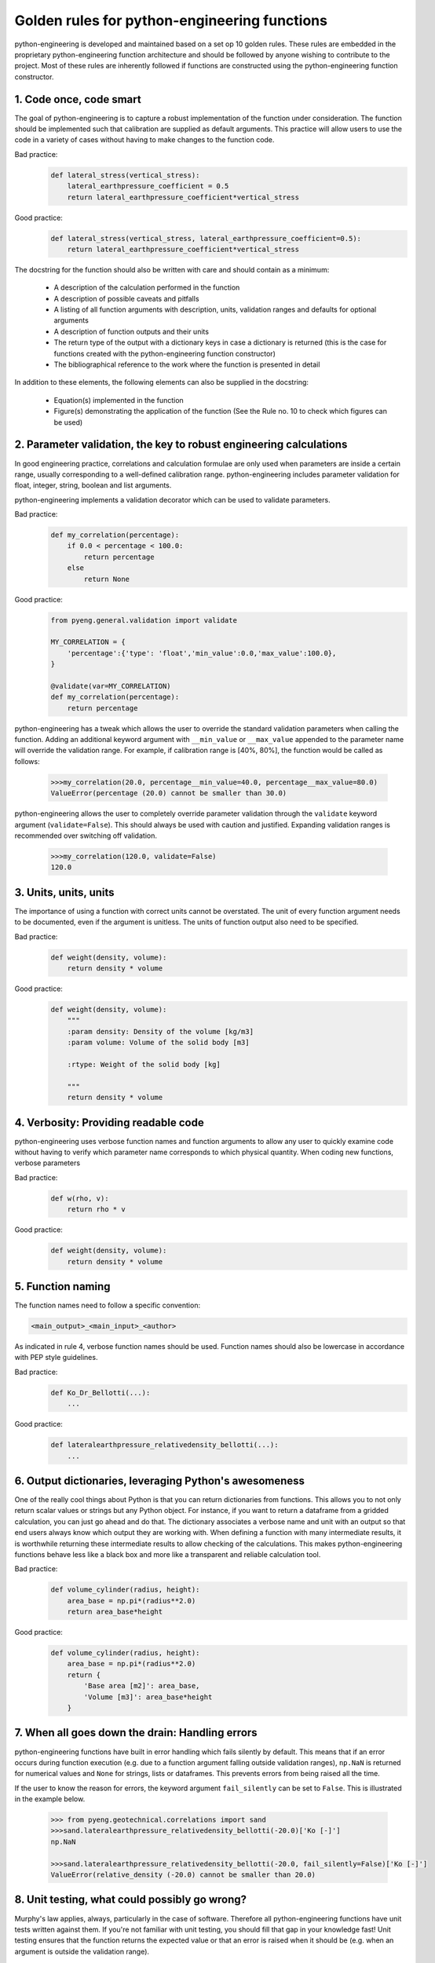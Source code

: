 Golden rules for python-engineering functions
===============================================

python-engineering is developed and maintained based on a set op 10 golden rules.
These rules are embedded in the proprietary python-engineering function architecture
and should be followed by anyone wishing to contribute to the project. Most of these
rules are inherently followed if functions are constructed using the python-engineering
function constructor.

1. Code once, code smart
-------------------------

The goal of python-engineering is to capture a robust implementation of
the function under consideration. The function should be implemented such that
calibration are supplied as default arguments. This practice will allow users to
use the code in a variety of cases without having to make changes to the function
code.

Bad practice:
    .. code-block:: python

        def lateral_stress(vertical_stress):
            lateral_earthpressure_coefficient = 0.5
            return lateral_earthpressure_coefficient*vertical_stress

Good practice:
    .. code-block:: python

        def lateral_stress(vertical_stress, lateral_earthpressure_coefficient=0.5):
            return lateral_earthpressure_coefficient*vertical_stress

The docstring for the function should also be written with care and should contain as
a minimum:

    - A description of the calculation performed in the function
    - A description of possible caveats and pitfalls
    - A listing of all function arguments with description, units, validation ranges and defaults for optional arguments
    - A description of function outputs and their units
    - The return type of the output with a dictionary keys in case a dictionary is returned (this is the case for functions created with the python-engineering function constructor)
    - The bibliographical reference to the work where the function is presented in detail

In addition to these elements, the following elements can also be supplied in the docstring:

    - Equation(s) implemented in the function
    - Figure(s) demonstrating the application of the function (See the Rule no. 10 to check which figures can be used)

2. Parameter validation, the key to robust engineering calculations
--------------------------------------------------------------------

In good engineering practice, correlations and calculation formulae are only used when
parameters are inside a certain range, usually corresponding to a well-defined calibration
range. python-engineering includes parameter validation for float, integer, string, boolean
and list arguments.

python-engineering implements a validation decorator which can be used to validate
parameters.

Bad practice:
    .. code-block:: python

        def my_correlation(percentage):
            if 0.0 < percentage < 100.0:
                return percentage
            else
                return None

Good practice:
    .. code-block:: python

        from pyeng.general.validation import validate

        MY_CORRELATION = {
            'percentage':{'type': 'float','min_value':0.0,'max_value':100.0},
        }

        @validate(var=MY_CORRELATION)
        def my_correlation(percentage):
            return percentage

python-engineering has a tweak which allows the user to override the standard
validation parameters when calling the function. Adding an additional keyword argument
with ``__min_value`` or ``__max_value`` appended to the parameter name will override
the validation range.
For example, if calibration range is [40%, 80%], the function would be called as follows:

    .. code-block:: python

        >>>my_correlation(20.0, percentage__min_value=40.0, percentage__max_value=80.0)
        ValueError(percentage (20.0) cannot be smaller than 30.0)

python-engineering allows the user to completely override parameter validation
through the ``validate`` keyword argument (``validate=False``). This
should always be used with caution and justified. Expanding validation ranges is
recommended over switching off validation.

    .. code-block:: python

        >>>my_correlation(120.0, validate=False)
        120.0

3. Units, units, units
-----------------------

The importance of using a function with correct units cannot be overstated. The unit of every
function argument needs to be documented, even if the argument is unitless. The units
of function output also need to be specified.

Bad practice:
    .. code-block:: python

        def weight(density, volume):
            return density * volume

Good practice:
    .. code-block:: python

        def weight(density, volume):
            """
            :param density: Density of the volume [kg/m3]
            :param volume: Volume of the solid body [m3]

            :rtype: Weight of the solid body [kg]

            """
            return density * volume

4. Verbosity: Providing readable code
--------------------------------------

python-engineering uses verbose function names and function arguments to allow
any user to quickly examine code without having to verify which parameter name
corresponds to which physical quantity. When coding new functions,
verbose parameters

Bad practice:
    .. code-block:: python

        def w(rho, v):
            return rho * v

Good practice:
    .. code-block:: python

        def weight(density, volume):
            return density * volume

5. Function naming
-------------------

The function names need to follow a specific convention:

.. code-block:: python

        <main_output>_<main_input>_<author>

As indicated in rule 4, verbose function names should be used.
Function names should also be lowercase in accordance with PEP style guidelines.

Bad practice:
    .. code-block:: python

        def Ko_Dr_Bellotti(...):
            ...

Good practice:
    .. code-block:: python

        def lateralearthpressure_relativedensity_bellotti(...):
            ...

6. Output dictionaries, leveraging Python's awesomeness
-------------------------------------------------------

One of the really cool things about Python is that you can return dictionaries from
functions. This allows you to not only return scalar values or strings but any Python
object. For instance, if you want to return a dataframe from a gridded calculation,
you can just go ahead and do that. The dictionary associates a verbose name and unit
with an output so that end users always know which output they are working with. When
defining a function with many intermediate results, it is worthwhile returning these
intermediate results to allow checking of the calculations. This makes
python-engineering functions behave less like a black box and more like a transparent
and reliable calculation tool.

Bad practice:
    .. code-block:: python

        def volume_cylinder(radius, height):
            area_base = np.pi*(radius**2.0)
            return area_base*height

Good practice:
    .. code-block:: python

        def volume_cylinder(radius, height):
            area_base = np.pi*(radius**2.0)
            return {
                'Base area [m2]': area_base,
                'Volume [m3]': area_base*height
            }

7. When all goes down the drain: Handling errors
-------------------------------------------------

python-engineering functions have built in error handling which fails silently by
default. This means that if an error occurs during function execution (e.g. due to
a function argument falling outside validation ranges), ``np.NaN`` is returned for
numerical values and ``None`` for strings, lists or dataframes. This prevents errors
from being raised all the time.

If the user to know the reason for errors, the keyword argument ``fail_silently`` can
be set to ``False``. This is illustrated in the example below.

    .. code-block:: python

        >>> from pyeng.geotechnical.correlations import sand
        >>>sand.lateralearthpressure_relativedensity_bellotti(-20.0)['Ko [-]']
        np.NaN

        >>>sand.lateralearthpressure_relativedensity_bellotti(-20.0, fail_silently=False)['Ko [-]']
        ValueError(relative_density (-20.0) cannot be smaller than 20.0)


8. Unit testing, what could possibly go wrong?
-----------------------------------------------

Murphy's law applies, always, particularly in the case of software. Therefore all
python-engineering functions have unit tests written against them. If you're not familiar
with unit testing, you should fill that gap in your knowledge fast! Unit testing ensures
that the function returns the expected value or that an error is raised when it should be
(e.g. when an argument is outside the validation range).

    .. code-block:: python

        import unittest
        from pyeng.geotechnical.correlations import sand

        class Test_lateralearthpressure_relativedensity_bellotti(unittest.TestCase):

            def test_values(self):
                self.assertAlmostEqual(sand.lateralearthpressure_relativedensity_bellotti(50.0)['Ko [-]'], 0.46, 2)

            def test_ranges(self):
                self.assertRaises(ValueError,sand.lateralearthpressure_relativedensity_bellotti(-50.0, fail_silently=False))

9. Sharing = Caring
--------------------

python-engineering is provided to the engineering community under a Creative Commons 4.0
non-commercial share-alike license. Any works derived from python-engineering or any functions
created using the python-engineering function constructor should in turn be shared with the
community. Through the contribution of many engineers, python-engineering can grow to
become an awesome tool allowing everyone, from student to grey-haired consultant to have
more confidence in their calcs.

10. Cool kids play fair
-----------------------------------

Under the terms of the Creative Commons 4.0 Non-commercial Share-alike license, python-engineering
can be used for educational purposes. If you plan to use python-engineering in commercial activities or wish
to include python-engineering in commercial software,
you should purchase a license. Please consult the license terms if you're unsure whether use
qualifies as commercial use or not.

We strive to keep the price for commercial license low. Playing fair keeps the commercial license cheap and accessible.